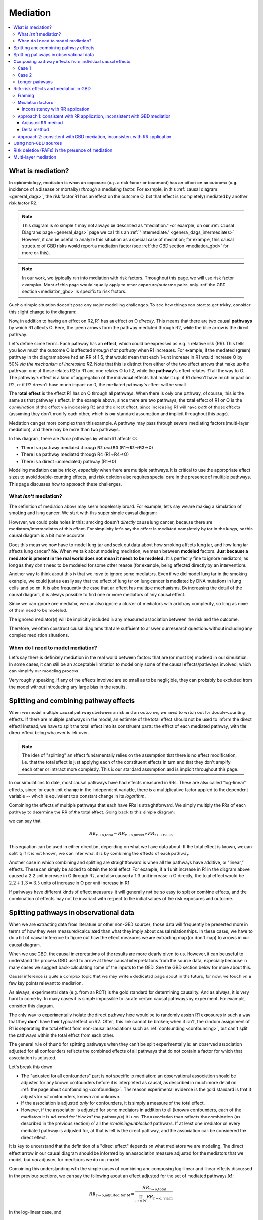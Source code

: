 ..
  Section title decorators for this document:
  
  ==============
  Document Title
  ==============
  Section Level 1
  ---------------
  Section Level 2
  +++++++++++++++
  Section Level 3
  ~~~~~~~~~~~~~~~
  Section Level 4
  ^^^^^^^^^^^^^^^
  Section Level 5
  '''''''''''''''

  The depth of each section level is determined by the order in which each
  decorator is encountered below. If you need an even deeper section level, just
  choose a new decorator symbol from the list here:
  https://docutils.sourceforge.io/docs/ref/rst/restructuredtext.html#sections
  And then add it to the list of decorators above.

.. _risk_mediation:

=========
Mediation
=========

.. contents::
  :local:

What is mediation?
------------------

In epidemiology, mediation is when an exposure (e.g. a risk factor or treatment)
has an effect on an outcome (e.g. incidence of a disease or mortality)
*through* a mediating factor.
For example, in this :ref:`causal diagram <general_dags>`, the risk factor R1 has an effect on the outcome O,
but that effect is (completely) mediated by another risk factor R2.

.. image:: mediation.drawio.svg

.. note::
  This diagram is so simple it may not always be described as "mediation."
  For example, on our :ref:`Causal Diagrams page <general_dags>` page we call this an
  :ref:`"intermediate." <general_dags_intermediates>`
  However, it can be useful to analyze this situation as a special case of mediation;
  for example, this
  causal structure of GBD risks would report a mediation factor
  (see :ref:`the GBD section <mediation_gbd>` for more on this).

.. note::

  In our work, we typically run into mediation with risk factors.
  Throughout this page, we will use risk factor examples.
  Most of this page would equally apply to other exposure/outcome pairs;
  only :ref:`the GBD section <mediation_gbd>` is specific to risk factors.

Such a simple situation doesn't pose any major modelling challenges.
To see how things can start to get tricky, consider this slight change
to the diagram:

.. image:: mediation-with-direct.drawio.svg

Now, in addition to having an effect on R2, R1 has an effect on O *directly*.
This means that there are two causal **pathways** by which R1 affects O.
Here, the green arrows form the pathway mediated through R2, while the
blue arrow is the direct pathway:

.. image:: mediation-with-direct-color.drawio.svg

Let's define some terms. Each pathway has an **effect**, which could be
expressed as e.g. a relative risk (RR).
This tells you how much the outcome O is affected *through that pathway*
when R1 increases.
For example, if the mediated (green) pathway in the diagram above had an RR
of 1.5, that would mean that each 1-unit increase in R1 would increase O by 50%
*via the mechanism of increasing R2*.
Note that this is distinct from either of the two effect arrows that make up
the pathway: one of these relates R2 to R1 and one relates O to R2, while the
**pathway**'s effect relates R1 all the way to O.
The pathway's effect is a kind of aggregation of the individual effects that make
it up: if R1 doesn't have much impact on R2, or if R2 doesn't have much impact on O,
the mediated pathway's effect will be small.

The **total effect** is the effect R1 has on O through all pathways.
When there is only one pathway, of course, this is the same as that pathway's effect.
In the example above, since there are two pathways, the total effect of R1 on O
is the *combination* of the effect via increasing R2 and the direct effect,
since increasing R1 will have *both* of those effects (assuming they don't
modify each other, which is our standard assumption and implicit throughout
this page).

Mediation can get more complex than this example. A pathway may pass through
several mediating factors (multi-layer mediation), and there may be
more than two pathways.

.. image:: mediation-complex.drawio.svg

In this diagram, there are *three* pathways by which R1 affects O:

* There is a pathway mediated through R2 *and* R3 (R1→R2→R3→O)
* There is a pathway mediated through R4 (R1→R4→O)
* There is a direct (unmediated) pathway (R1→O)

Modeling mediation can be tricky, *especially* when there are multiple
pathways.
It is critical to use the appropriate effect sizes
to avoid double-counting effects, and risk deletion also requires
special care in the presence of multiple pathways.
This page discusses how to approach these challenges.

What *isn't* mediation?
+++++++++++++++++++++++

The definition of mediation above may seem hopelessly broad.
For example, let's say we are making a simulation of smoking and
lung cancer. We start with this super simple causal diagram:

.. image:: smoking-simple.drawio.svg

However, we could poke holes in this: smoking doesn't *directly*
cause lung cancer, because there are mediators/intermediates of this
effect. For simplicity let's say the effect is mediated completely by tar in the lungs,
so this causal diagram is a bit more accurate:

.. image:: smoking-with-mediator.drawio.svg

Does this mean we now have to model lung tar and seek out data about how
smoking affects lung tar, and how lung tar affects lung cancer? **No.**
When we talk about modeling mediation, we mean between **modeled**
factors.
**Just because a mediator is present in the real world does not mean it needs
to be modeled.**
It is perfectly fine to ignore mediators, as long as they don't need to
be modeled for some other reason (for example, being affected directly
by an intervention).

.. todo::

  We don't yet have very precise/rigorous guidance on when it is necessary
  to model a risk factor or cause.

  When we do, we should reference that here.

  Broadly speaking, a key question is: is this risk factor/cause on a causal
  pathway between an intervention (a thing we change between scenarios)
  and an outcome (a result we report as differing between scenarios)
  that *doesn't* pass through an already-modeled factor/pathway?

  Sometimes, we also model risk factors or causes when they aren't strictly necessary,
  because it is more convenient to find the relevant data
  (e.g. effect sizes of risk to mediator and mediator to outcome
  instead of risk to outcome directly).

Another way to think about this is that we *have* to ignore some mediators.
Even if we did model lung tar in the smoking example, we could just as easily
say that the effect of lung tar on lung cancer is mediated by DNA mutations
in lung cells, and so on.
It is also frequently the case that an effect has multiple mechanisms.
By increasing the detail of the causal diagram, it is always possible to find
one or more mediators of any causal effect.

Since we can ignore one mediator, we can also ignore a cluster of mediators with arbitrary complexity,
so long as none of them need to be modeled:

.. image:: unnecessary-mediators.drawio.svg

The ignored mediator(s) will be implicitly included in any measured association between the risk and the outcome.

Therefore, we often construct causal diagrams that are sufficient
to answer our research questions without including any complex
mediation situations.

When do I need to model mediation?
++++++++++++++++++++++++++++++++++

Let's say there is definitely mediation in the real world between factors
that are (or must be) modeled in our simulation.
In some cases, it can still be an acceptable limitation to model only
some of the causal effects/pathways involved,
which can simplify our modeling process.

Very roughly speaking, if any of the effects involved are so small as to
be negligible, they can probably be excluded from the model without
introducing any large bias in the results.

.. todo::

  There are other scenarios where we intuitively feel that ignoring some causal effects
  (or modeling them as only a non-causal correlation) is a small/acceptable limitation.
  These mostly have to do with causal structures: how a particular effect
  does or doesn't fit into pathways between interventions and outcomes.
  We have yet to formalize this.

  A related (though different) question is explored :ref:`on the Risk Correlation page <risk_correlation_when_important>`.

Splitting and combining pathway effects
---------------------------------------

When we model multiple causal pathways between a risk and an outcome,
we need to watch out for double-counting effects.
If there are multiple pathways in the model, an estimate of the
total effect should not be used to inform the direct effect!
Instead, we have to split the total effect into its constituent
parts: the effect of each mediated pathway, with the direct effect
being whatever is left over.

.. note::

  The idea of "splitting" an effect fundamentally relies on the assumption
  that there is no effect modification, i.e. that the total effect is just
  applying each of the constituent effects in turn and that they don't
  amplify each other or interact more complexly.
  This is our standard assumption and is implicit throughout this page.

In our simulations to date, most causal pathways have had effects measured in RRs.
These are also called "log-linear" effects, since for each unit change in the independent
variable, there is a multiplicative factor applied to the dependent variable --
which is equivalent to a constant change in its *logarithm*.

Combining the effects of multiple pathways that each have RRs is straightforward.
We simply multiply the RRs of each pathway to determine the RR of the total effect.
Going back to this simple diagram:

.. image:: mediation-with-direct-color.drawio.svg

we can say that

.. math::

  RR_\text{r→o,total} = RR_\text{r→o,direct} \times RR_\text{r1→r2→o}

This equation can be used in either direction, depending on what we have
data about.
If the total effect is known, we can split it;
if it is not known, we can infer what it is by combining
the effects of each pathway.

Another case in which combining and splitting are straightforward
is when all the pathways have additive, or "linear," effects.
These can simply be added to obtain the total effect.
For example, if a 1 unit increase in R1 in the diagram above caused a 2.2 unit increase in O
through R2, and also caused a 1.3 unit increase in O directly, the total
effect would be :math:`2.2 + 1.3 = 3.5` units of increase in O per unit increase in R1.

If pathways have different kinds of effect measures, it will generally not
be so easy to split or combine effects, and the combination of effects may not be invariant
with respect to the initial values of the risk exposures and outcome.

Splitting pathways in observational data
----------------------------------------

When we are extracting data from literature or other non-GBD sources,
those data will frequently be presented more in terms of how they were measured/calculated
than what they imply about causal relationships.
In these cases, we have to do a bit of causal inference to figure out how the
effect measures we are extracting map (or don't map) to arrows in our causal diagram.

When we use GBD, the causal interpretations of the results are more clearly given to us.
However, it can be useful to understand the process GBD used to arrive at these causal
interpretations from the source data, especially because in many cases we suggest
back-calculating some of the inputs to the GBD.
See the GBD section below for more about this.

Causal inference is quite a complex topic that we may write a dedicated page
about in the future; for now, we touch on a few key points relevant to mediation.

As always, experimental data (e.g. from an RCT) is the gold standard for determining causality.
And as always, it is very hard to come by.
In many cases it is simply impossible to isolate certain causal pathways by
experiment.
For example, consider this diagram.

.. image:: mediation-with-direct.drawio.svg

The only way to experimentally isolate the direct pathway here would be to randomly
assign R1 exposures in such a way that they **don't** have their typical effect on R2.
Often, this link cannot be broken; when it isn't, the random assignment of R1 is separating
the total effect from non-causal associations such as :ref:`confounding <confounding>`, but can't split the
pathways within the total effect from each other.

The general rule of thumb for splitting pathways when they can't be split experimentally is:
an observed association adjusted for all confounders reflects the combined effects of all
pathways that do not contain a factor for which that association is adjusted.

Let's break this down.

* The "adjusted for all confounders" part is not specific to mediation: an observational association
  should be adjusted for any known confounders before it is interpreted as causal,
  as described in much more detail on :ref:`the page about confounding <confounding>`.
  The reason experimental evidence is the gold standard is that it adjusts for *all* confounders,
  known and unknown.
* If the association is adjusted *only* for confounders, it is simply a measure of the total effect.
* However, if the association is adjusted for some mediators in addition to all (known) confounders,
  each of the mediators it is adjusted for "blocks" the pathway(s) it is on.
  The association then reflects the combination (as described in the previous section) of all
  the *remaining/unblocked* pathways.
  If at least one mediator on every mediated pathway is adjusted for, all that is left is the direct
  pathway, and the association can be considered the direct effect.

It is key to understand that the definition of a "direct effect" depends on what mediators
we are modeling.
The direct effect arrow in our causal diagram should be informed by an association measure adjusted
for the mediators that we model, but *not* adjusted for mediators we do not model.

Combining this understanding with the simple cases of combining and composing log-linear and linear effects discussed
in the previous sections, we can say the following about an effect adjusted for the set of
mediated pathways :math:`M`:

.. math::

  RR_\text{r→o,adjusted for M} = \frac{RR_\text{r→o,total}}{\prod_{m \in M}{RR_\text{r→o, via m}}}

in the log-linear case, and

.. math::

  \Delta_\text{r→o,adjusted for M} = \Delta_\text{r→o,total} - \sum_{m \in M}{\Delta_\text{r→o, via m}}

in the linear case.

Composing pathway effects from individual causal effects
--------------------------------------------------------

While thinking in terms of causal pathways is helpful in analyzing how to split
or combine multiple pathways, the effect of an entire pathway
never appears in our simulation.
It is each individual link in the chain -- the causal effect between just two factors
at a time -- that we model.
Frequently, we will have data about the individual effects in the chain, and will want to calculate
the effect of the whole pathway.
We call this "composing" the effects, because it turns out that the way this works is
mathematical function composition.
(More rarely, we may start from a pathway effect and decompose it, which is the same
operation, just in reverse.)

We will discuss two common and easy cases here, and leave the more general principles
to be fleshed out in the future.

Case 1
++++++

.. image:: composition-case-1.drawio.svg

The first case is when there are two arrows in the pathway, and the first has a linear
effect (represented by a plus) while the second has a log-linear effect (represented by a multiplication symbol).
Or, equivalently, the first arrow is
described with an additive effect or delta, while the second arrow is described with
a multiplicative effect or RR.

The hollow downward arrow means that the top diagram is equivalent to the bottom
one.
In this case, if we think about the pathway as a single effect, that effect is
**multiplicative**.
Specifically, if the additive effect of R1→R2 is :math:`\Delta_\text{R1→R2}` and
the multiplicative effect of R2→O is :math:`\text{RR}_\text{R2→O}`,
then the pathway's RR is :math:`(\text{RR}_\text{R2→O})^{\Delta_\text{R1→R2}}`.

Intuitively, you can see why by imagining that the first, additive effect
is 2.
If R1 increases by one unit, R2 therefore increases by two units.
Increasing R2 by two units is the same thing as increasing it by one unit
*twice* -- so the log-linear effect of R2 on O gets applied twice.
:math:`O_\text{after} = RR_\text{R2→O} \times RR_\text{R2→O} \times O_\text{before}`,
so :math:`RR_\text{path} = \frac{O_\text{after}}{O_\text{before}} = (RR_\text{R2→O})^2`.
This is squared (power 2) because our delta is 2, and this result generalizes to any delta.

Case 2
++++++

.. image:: composition-case-2.drawio.svg

The second case is when there are two arrows in the pathway, and they both have linear
effects.

In this case, the effect of the pathway is **additive**. Specifically, if
the effect of R1→R2 is :math:`\Delta_\text{R1→R2}` and the effect of R2→O is
:math:`\Delta_\text{R2→O}`, then the pathway's additive effect or delta is the product:
:math:`\Delta_\text{R1→R2} \times \Delta_\text{R2→O}`.

Intuitively, you can see why by imagining that the first (additive) effect is 2.
If R1 increases by one unit, R2 therefore increases by two units.
Increasing R2 by two units is the same thing as increasing it by one unit
*twice* -- so the linear effect of R2 on O gets applied twice.
:math:`O_\text{after} = \Delta_\text{R2→O} + \Delta_\text{R2→O} + O_\text{before}`,
so :math:`\Delta_\text{path} = O_\text{after} - O_\text{before} = 2 \times \Delta_\text{R2→O}`.
This has coefficient 2 because our first (R1→R2) delta is 2, and this result generalizes to any delta.

Longer pathways
+++++++++++++++

These two building blocks can be used to reason about longer pathways.
In the following diagram, there are four individual causal links in the pathway,
but by repeated application of our second case above, we can compose the first
three into a single additive effect, which we can then compose with the final
multiplicative effect.

.. image:: composition-longer.drawio.svg

.. _mediation_gbd:

Risk-risk effects and mediation in GBD
--------------------------------------

.. todo::
  This section only covers mediation methods from GBD 2019.
  In GBD 2021, there are substantial added complications: risk effects
  can be arbitrary functions of the exposure, and not only log-linear RRs
  above a TMREL.
  We have yet to model any mediation using GBD 2021 but will need to expand this
  to cover new methods.

Framing
+++++++

GBD never models effects between causes, but it does model effects of risk factors
on causes, and some effects of risk factors on other risk factors.
These last two kinds of effects create the possibility of mediation in GBD:
when one risk factor affects another, which affects a cause in turn.
GBD calls the upstream risk factor the "distal risk."

.. image:: gbd-mediation.drawio.svg

GBD may model any number of mediators between a single risk factor-cause pair,
in addition to a direct effect.

.. note::

  GBD currently models every risk factor-mediator-cause triple separately,
  which means its results can imply multiple conflicting values for the same effect in
  this diagram, and that pathways are not always coherent --
  for example, there can be a triple A->B->C and a triple X->B->Y
  but no triple A->B->Y even though both of those arrows are implied
  by the other triples.

  We have yet to decide on a general strategy for how to deal with logical
  inconsistencies.

GBD does not directly report effect sizes for risk-risk effects, but it
does estimate them.
It models all risk-risk effects as linear, additive shifts.
That is, for each 1 unit increase in R1, there is a fixed amount by which R2 increases/decreases.
We (and GBD) refer to this effect size as a "delta" or :math:`\Delta_\text{r→m}`
where :math:`r` is the risk factor and :math:`m` is the mediator.
  
.. note::
  This only makes sense if both the distal risk and the mediator are continuous values.
  Since all of the mediation GBD has modeled so far has been between continuous
  risk factors, they haven't yet explored how to make different assumptions.

.. note::
  This ignores the concept of a TMREL below which the RR does not apply and risk
  is constant.
  This seems to be ignored throughout the GBD's descriptions of its mediation methods, although
  some risks that are mediators in GBD, such as BMI, clearly have non-zero TMRELs.

GBD also does not report **direct** risk-outcome effect sizes
that exclude effects through mediated pathways.
We can back-calculate both the risk-risk effect sizes and the direct effect sizes
from what the GBD does report, which are the total effect sizes
for each risk-cause pair
and a **mediation factor** for each risk-mediator-cause triple.

Mediation factors
+++++++++++++++++

A mediation factor is defined as the proportion of the *excess* risk between a risk and
a cause -- the amount the risk-cause RR is greater than 1 -- that is mediated by an intermediate risk.

In other words, a mediation factor describes how to decompose
a total RR between a risk and a cause into two parts: the RR of the pathway that goes through
the mediator in question, and the RR of all the other pathways combined.

Mediation factors for GBD 2019 and 2021 can be found `on this HUB page <https://hub.ihme.washington.edu/display/GBD2020/GBD+2021+Risk+factors+mediation>`_.
GBD mediation factors:

* Do not vary by location, age, sex, or year.
* Never exceed 1; if the calculated value is greater than 1 it
  will be truncated to exactly 1 (this truncation happens at the draw level).
* May be exactly 1 by definition, because
  there is no direct/unmediated effect.
  For example, lead exposure's effect on ischemic heart disease is entirely mediated by
  high systolic blood pressure, so the mediation factor for this triple is 1.
* May have draws where they are negative, which represents the direct pathway
  and the mediated pathway having different effect directions.
  However, if more than 50 of the 1,000 draws were negative, that mediation
  pathway was excluded from GBD.

.. note::
  Excluding when more than 50 of the 1,000 draws are negative is a kind of "significance" test.
  However, it assumes that a significant *negative* mediation factor
  (direct and mediated pathways have opposite effect directions) could never occur;
  therefore GBD never models such mediation situations.

Inconsistency with RR application
~~~~~~~~~~~~~~~~~~~~~~~~~~~~~~~~~

A key challenge with using GBD mediation results in simulation is that
**the excess risk approach to pathway effect splitting that GBD takes
is inconsistent with the multiplicative application of RRs.**

We can see this with a simple example.

.. image:: mediation-with-direct.drawio.svg

Let's say GBD reports that R1 has an RR of 2.3 on O.
The standard RR reported by GBD is the **total effect**
through all pathways.
As we see in the diagram, some of this total effect goes through a direct
pathway, and some goes through a pathway mediated by R2.

A total RR of 2.3 implies an
*excess* risk of :math:`2.3 - 1 = 1.3`.
If GBD reported a mediation factor for this triple (where R1
is the distal risk, R2 is the mediator, and O is the cause)
of 0.538, the interpretation would be that the RR of the mediated
pathway is 1.7, since :math:`0.538 \times 1.3 \approx 0.7` is the
amount of the *excess* (above 1) risk that is assigned to that pathway.
Since there are no other mediators, the "rest" of the excess risk (0.6)
is assigned to the direct/unmediated pathway,
making the RR for the direct R1→O effect equal 1.6.

However, if we replicate all of this faithfully in our simulation,
we'll see something strange.
With the standard, default way we apply RRs, a simulant
who has a 1-unit increase in R1 will end up getting their value
for O multiplied by the RRs for *both* pathways.
Whatever their value before the R1 increase, it will be
:math:`1.7 \times 1.6 = 2.72` times as high afterwards --
which is significantly more than the 2.3 total RR we started with!

Unfortunately, this fundamental inconsistency between GBD mediation
and how RRs are applied means that we need to choose whether to
validate to the total effects reported by GBD or to match the mediation factors
(assuming we don't change how we apply RRs).
In the past we have tended to apply the mediation factors as designed,
but going forward we advise preferring to validate to the total effects by
using an undo-then-redo approach to GBD mediation.
Both approaches are described below.

Approach 1: consistent with RR application, inconsistent with GBD mediation
+++++++++++++++++++++++++++++++++++++++++++++++++++++++++++++++++++++++++++

In this approach, we work backwards from the result reported by GBD (the mediation factor)
to an underlying data point we can use to create an internally-consistent set of causal effects.
It is an "undo and redo" approach: we undo the calculations GBD did using excess risk to infer
the data they used as inputs, then do a completely different calculation on those data with the splitting and combination methods described above.

To do this, we have to know whether the mediation factor for the pathway in question was calculated
with the adjusted RR method ("Comparing crude RR versus mediator-adjusted RR"
in `the GBD risk factors methods appendix [supplementary appendix 1] <https://www.thelancet.com/journals/lancet/article/PIIS0140-6736(20)30752-2/fulltext#supplementaryMaterial>`_) or
the delta method ("Estimating the mediation factor by pathway of the effect").
Unfortunately, this information is not stored in the mediation matrix.
In general, mediation factors that existed prior to GBD 2021 were mostly calculated
with the adjusted RR method, while those that were created for GBD 2021
were calculated with the delta method.
The Math Sciences team, Future Health Scenarios team, and GBD research teams
can be asked for help in determining how a specific mediation factor was
calculated.

.. todo::

  Add an enhanced mediation matrix that lists what round mediation factors
  were added and what team calculated them (if known).

Adjusted RR method
~~~~~~~~~~~~~~~~~~

In this case, GBD's data were a pair of RRs for the risk-outcome pair,
one adjusted for the mediator and one not.
We presume that the unadjusted RR is (approximately) equal to the total RR
GBD reports for the risk-outcome pair.
Therefore, we manipulate this equation from the GBD methods appendix:

.. math::

  MF = \frac{RR_\text{r→o,unadjusted for m} - RR_\text{r→o,adjusted for m}}{RR_\text{r→o,unadjusted for m} - 1}

to solve for :math:`RR_\text{r→o,adjusted for m}`:

.. math::

  RR_\text{r→o,adjusted for m} = RR_\text{r→o,total} - MF \times (RR_\text{r→o,total} - 1)

:math:`RR_\text{r→o,adjusted for m}` is the underlying data point.
We can use it to calculate a delta, an (assumed linear) increase in the mediator
per unit increase in the mediated risk, with the knowledge that
:math:`RR_\text{r→o,adjusted for M} = \frac{RR_\text{r→o,total}}{\prod_{m \in M}{RR_\text{r→o, via m}}}`
as described in the composition section above:

.. math::

  \Delta_\text{r→m} = \frac{\log(RR_\text{r→o,total}) - \log(RR_\text{r→o,adjusted for m})}{\log(RR_\text{m→o,total})}

Every mediation pathway that begins with the same primary risk
and mediator will give us the information we need to calculate such a linear
risk-risk effect.
For example, BMI→SBP→IHD and BMI→SBP→Stroke both imply delta values for BMI→SBP.
However, the calculated values from different mediation pathways
may be inconsistent, since GBD does not enforce consistency.
We can only use one value in our simulation;
for future models, we recommend averaging all the values,
or averaging a subset of values that we believe are informed by higher-quality data.
In the past, we have sometimes chosen an arbitrary pathway as the source
of the simulation value.

Once we select a single delta for each risk-mediator pair,
these deltas are used to inform the risk to mediator arrows in our causal diagram.
The only thing that remains is to find the RR of the direct effect,
by combining the equations
:math:`RR_\text{r→o,adjusted for M} = \frac{RR_\text{r→o,total}}{\prod_{m \in M}{RR_\text{r→o, via m}}}`
and
:math:`RR_\text{path} = (\text{RR}_\text{R2→O})^{\Delta_\text{R1→R2}}`:

.. math::

  RR_\text{r→o,direct} = \frac{RR_\text{r→o,total}}{\prod_{m \in M} (RR_\text{m→o})^{\Delta_\text{r→m}}}

.. note::
  We may calculate a direct RR below 1.
  This is not logically incoherent (a risk factor could have a protective direct effect
  that is counteracted by harmful indirect/mediated effects), but it may
  also indicate problems in the GBD mediation estimation, particularly if a
  protective effect doesn't make sense given domain knowledge about the
  risk factor.

  We'll deal with these situations on a case-by-case basis.

Delta method
~~~~~~~~~~~~

If GBD used the delta method, there are fewer steps.
We simply solve the GBD equation:

.. math::

  MF = \frac{(RR_\text{m→o})^{\Delta_\text{r→m}} - 1}{RR_\text{r→o,total} - 1}

for :math:`\Delta_\text{r→m}`:

.. math::

  \Delta_\text{r→m} = \frac{\log(MF \times (RR_\text{r→o,total} - 1) + 1)}{\log(RR_\text{m→o})}

Having arrived at :math:`\Delta_\text{r→m}`, the remaining steps are the same as
in the previous section.

Approach 2: consistent with GBD mediation, inconsistent with RR application
+++++++++++++++++++++++++++++++++++++++++++++++++++++++++++++++++++++++++++

In this approach, we use GBD's mediation factors as they were intended to be used,
but this is not consistent with the multiplicative application of RRs.
If we take this approach, we will **not** match population-level prevalence
rates -- Approach 1 is preferred, but this is described for completeness.

Instead of being based in the composition, splitting, and combining methods
described in this document, all the equations for this approach are
derived by reshuffling equations reported in the GBD methods.

We still need to assume a linear effect of the risk on the mediator, and we
calculate this like so:

.. math::

  \Delta_\text{r→m} = \frac{MF \times (RR_\text{r→o,total} - 1) + 1}{\log(RR_\text{m→o})}

As in Approach 1, this can result in multiple different delta values for the same risk-mediator
pair; we have to choose one or aggregate them somehow.

With this approach, we calculate the RR of the direct effect using the equation

.. math::

  RR_\text{r→o,direct} = 1 + (RR_\text{r→o,total} - 1) \times (1 - MF_m)

when there is only one mediator :math:`m`, as described in the methods appendix, or

.. math::

  RR_\text{r→o,direct} = 1 + (RR_\text{r→o,total} - 1) \times \prod_{m \in M}{(1 - MF_m)}

when there are multiple mediators, which is used internally by GBD (e.g. when calculating PAFs).
For more on this, see the `PAF calculator documentation <https://scicomp-docs.ihme.washington.edu/ihme_cc_paf_calculator/current/mediation.html#total-mediation-factor>`_.

.. note::
  This multiplicative combination of multiple mediation factors is hard to interpret -- it implies
  that mediators *overlap* in what they mediate, which seems to contradict the idea of
  a causal effect.

  This additional inconsistency is another reason to prefer Approach 1.

Using non-GBD sources
---------------------

When we use primary sources that haven't gone through the GBD modeling
framework, some things are easier and others are harder.
We are quite likely to find risk-risk effects directly reported
in other sources, instead of having to back-calculate them as we
do with GBD results.
However, we need to be much more careful to avoid double-counting
effects.
Essentially, whenever we need to inform a direct effect,
we need to make sure the effect measure we use was
adjusted for at least one factor on each of our modeled mediated pathways,
in *addition* to any confounders,
as described in the observational data section above.

For example, consider this diagram of modeled causes and risks,
inspired by the cardiovascular disease simulation:

.. image:: bmi-sbp-mediation.drawio.svg

BMI here is body mass index, SBP is systolic blood pressure, and IHD
is ischemic heart disease.
We see that BMI has an effect on IHD mediated by SBP, but also has
a direct effect.

Imagine we found studies describing a linear effect of BMI on SBP
and relative risks (log-linear effects) for each of BMI→IHD and SBP→IHD.
To inform the direct BMI→IHD arrow, we'd need the RR of BMI
on IHD to be adjusted for SBP, in order to isolate the direct effect.
If we used an RR of BMI on IHD that was not adjusted for SBP, the mediated
part of the effect would be double-counted in our model: once in the direct
path and once in the mediated path.
This logic extends naturally to the situation where
there are multiple mediated pathways in addition to a direct effect:
for the direct effect, we need an RR adjusted for **all** mediated pathways.

Risk deletion (PAFs) in the presence of mediation
-------------------------------------------------

We generally perform risk deletion by calculating a population-attributable fraction (PAF):
the proportion of an outcome that is attributable to all our modeled risk factors.
Then, we delete this proportion of the observed outcome to obtain the
risk-deleted value.

When we perform risk deletion, we should use **the same** causal
diagram that we model.
For example, when our diagram has a direct pathway separate from
mediated pathways, we should use those pathways and their **pathway**
effects in the risk deletion calculation, not the total effect.

In order to accurately perform risk deletion in the presence of mediation,
we must use the correct risk-outcome effects, as described in the previous sections,
**and** we must account for the correlation between risks caused by risk-risk effects.

Because R1 has a direct causal effect on R2 in this diagram,
they will certainly be correlated.
They may also be correlated due to one or more confounders (C).

.. image:: mediation-with-confounder.drawio.svg

Therefore, this correlation should be accounted for in the PAF calculation,
as described on the :ref:`risk correlation page <joint_paf_calculation>`.
This calculation requires a joint distribution of R1 and R2.

In order to validate to our target population-level rate of O, the joint
distribution R1 and R2 will have **in the simulation's baseline scenario**
should be calculated, accounting for the direct causal effect and any
**modeled** confounders.

Typically we would simply initialize a large
population of simulants and observe the joint distribution in this
population.
This will work as long as there is no time-lag to any of the causal relationships,
and differential mortality doesn't significantly change the joint distribution among
living simulants as the simulation progresses.
The latter issue would create problems beyond inaccurate risk deletion.

This extends naturally to multiple mediators: we calculate the joint distribution of R
and **all** the mediators of its effect on O, and use that joint distribution to
calculate the PAF.

Multi-layer mediation
---------------------

Throughout this page, we have discussed how to analyze the pathways
between a risk and an outcome with simplified causal diagrams.
What happens when the diagrams get more tangled, pathways have
sub-pathways, and mediators have mediators?

.. todo::
  Fill in this section, and possibly add details about multi-layer
  mediation to other sections.

  It is still pretty unclear what GBD does here.

  It seems like, aside from data sourcing, the main answer here is
  pleasantly simple: just treat multi-layer mediation as a bunch
  of individual single-layer mediations, and deal with each one
  accordingly.

.. note::
  Much of this content was adapted from :download:`this PowerPoint <Risk-Risk Correlation.pptx>`.
  It still contains some content that is not yet represented anywhere else about modeling
  feedback loops, although it doesn't fully describe how to model such loops.
